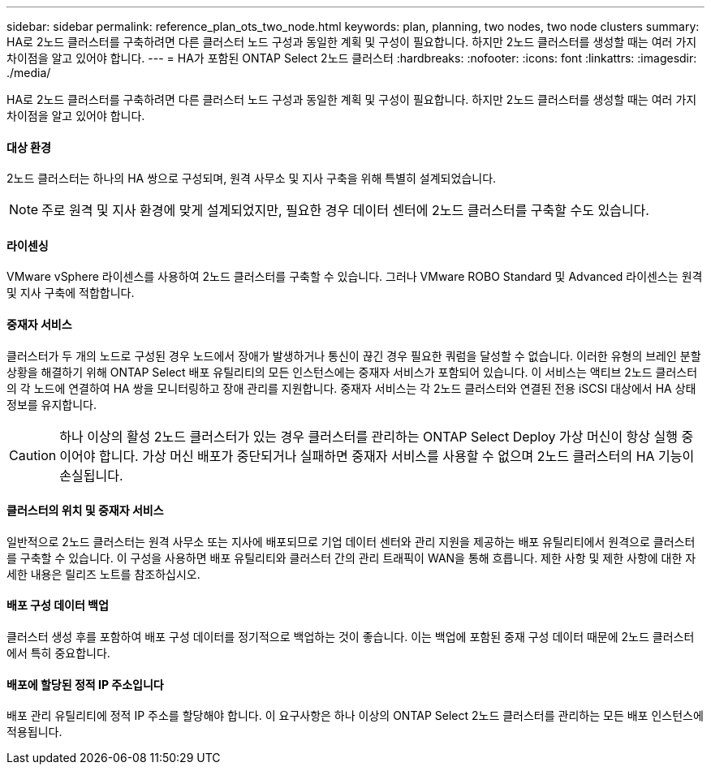 ---
sidebar: sidebar 
permalink: reference_plan_ots_two_node.html 
keywords: plan, planning, two nodes, two node clusters 
summary: HA로 2노드 클러스터를 구축하려면 다른 클러스터 노드 구성과 동일한 계획 및 구성이 필요합니다. 하지만 2노드 클러스터를 생성할 때는 여러 가지 차이점을 알고 있어야 합니다. 
---
= HA가 포함된 ONTAP Select 2노드 클러스터
:hardbreaks:
:nofooter: 
:icons: font
:linkattrs: 
:imagesdir: ./media/


[role="lead"]
HA로 2노드 클러스터를 구축하려면 다른 클러스터 노드 구성과 동일한 계획 및 구성이 필요합니다. 하지만 2노드 클러스터를 생성할 때는 여러 가지 차이점을 알고 있어야 합니다.



==== 대상 환경

2노드 클러스터는 하나의 HA 쌍으로 구성되며, 원격 사무소 및 지사 구축을 위해 특별히 설계되었습니다.


NOTE: 주로 원격 및 지사 환경에 맞게 설계되었지만, 필요한 경우 데이터 센터에 2노드 클러스터를 구축할 수도 있습니다.



==== 라이센싱

VMware vSphere 라이센스를 사용하여 2노드 클러스터를 구축할 수 있습니다. 그러나 VMware ROBO Standard 및 Advanced 라이센스는 원격 및 지사 구축에 적합합니다.



==== 중재자 서비스

클러스터가 두 개의 노드로 구성된 경우 노드에서 장애가 발생하거나 통신이 끊긴 경우 필요한 쿼럼을 달성할 수 없습니다. 이러한 유형의 브레인 분할 상황을 해결하기 위해 ONTAP Select 배포 유틸리티의 모든 인스턴스에는 중재자 서비스가 포함되어 있습니다. 이 서비스는 액티브 2노드 클러스터의 각 노드에 연결하여 HA 쌍을 모니터링하고 장애 관리를 지원합니다. 중재자 서비스는 각 2노드 클러스터와 연결된 전용 iSCSI 대상에서 HA 상태 정보를 유지합니다.


CAUTION: 하나 이상의 활성 2노드 클러스터가 있는 경우 클러스터를 관리하는 ONTAP Select Deploy 가상 머신이 항상 실행 중이어야 합니다. 가상 머신 배포가 중단되거나 실패하면 중재자 서비스를 사용할 수 없으며 2노드 클러스터의 HA 기능이 손실됩니다.



==== 클러스터의 위치 및 중재자 서비스

일반적으로 2노드 클러스터는 원격 사무소 또는 지사에 배포되므로 기업 데이터 센터와 관리 지원을 제공하는 배포 유틸리티에서 원격으로 클러스터를 구축할 수 있습니다. 이 구성을 사용하면 배포 유틸리티와 클러스터 간의 관리 트래픽이 WAN을 통해 흐릅니다. 제한 사항 및 제한 사항에 대한 자세한 내용은 릴리즈 노트를 참조하십시오.



==== 배포 구성 데이터 백업

클러스터 생성 후를 포함하여 배포 구성 데이터를 정기적으로 백업하는 것이 좋습니다. 이는 백업에 포함된 중재 구성 데이터 때문에 2노드 클러스터에서 특히 중요합니다.



==== 배포에 할당된 정적 IP 주소입니다

배포 관리 유틸리티에 정적 IP 주소를 할당해야 합니다. 이 요구사항은 하나 이상의 ONTAP Select 2노드 클러스터를 관리하는 모든 배포 인스턴스에 적용됩니다.
